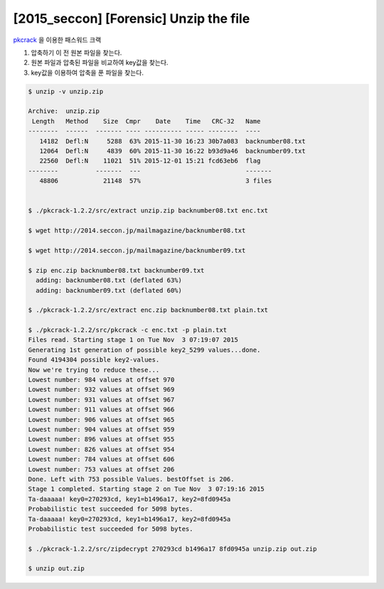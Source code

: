 =================================================================================
[2015_seccon] [Forensic] Unzip the file
=================================================================================



`pkcrack`_ 을 이용한 패스워드 크랙

1. 압축하기 이 전 원본 파일을 찾는다.

2. 원본 파일과 압축된 파일을 비교하여 key값을 찾는다.

3. key값을 이용하여 압축을 푼 파일을 찾는다.


.. code-block:: bash

    $ unzip -v unzip.zip

    Archive:  unzip.zip
     Length   Method    Size  Cmpr    Date    Time   CRC-32   Name
    --------  ------  ------- ---- ---------- ----- --------  ----
       14182  Defl:N     5288  63% 2015-11-30 16:23 30b7a083  backnumber08.txt
       12064  Defl:N     4839  60% 2015-11-30 16:22 b93d9a46  backnumber09.txt
       22560  Defl:N    11021  51% 2015-12-01 15:21 fcd63eb6  flag
    --------          -------  ---                            -------
       48806            21148  57%                            3 files


    $ ./pkcrack-1.2.2/src/extract unzip.zip backnumber08.txt enc.txt

    $ wget http://2014.seccon.jp/mailmagazine/backnumber08.txt

    $ wget http://2014.seccon.jp/mailmagazine/backnumber09.txt

    $ zip enc.zip backnumber08.txt backnumber09.txt
      adding: backnumber08.txt (deflated 63%)
      adding: backnumber09.txt (deflated 60%)

    $ ./pkcrack-1.2.2/src/extract enc.zip backnumber08.txt plain.txt

    $ ./pkcrack-1.2.2/src/pkcrack -c enc.txt -p plain.txt
    Files read. Starting stage 1 on Tue Nov  3 07:19:07 2015
    Generating 1st generation of possible key2_5299 values...done.
    Found 4194304 possible key2-values.
    Now we're trying to reduce these...
    Lowest number: 984 values at offset 970
    Lowest number: 932 values at offset 969
    Lowest number: 931 values at offset 967
    Lowest number: 911 values at offset 966
    Lowest number: 906 values at offset 965
    Lowest number: 904 values at offset 959
    Lowest number: 896 values at offset 955
    Lowest number: 826 values at offset 954
    Lowest number: 784 values at offset 606
    Lowest number: 753 values at offset 206
    Done. Left with 753 possible Values. bestOffset is 206.
    Stage 1 completed. Starting stage 2 on Tue Nov  3 07:19:16 2015
    Ta-daaaaa! key0=270293cd, key1=b1496a17, key2=8fd0945a
    Probabilistic test succeeded for 5098 bytes.
    Ta-daaaaa! key0=270293cd, key1=b1496a17, key2=8fd0945a
    Probabilistic test succeeded for 5098 bytes.

    $ ./pkcrack-1.2.2/src/zipdecrypt 270293cd b1496a17 8fd0945a unzip.zip out.zip
    
    $ unzip out.zip

.. _`pkcrack`: https://www.unix-ag.uni-kl.de/~conrad/krypto/pkcrack.html
